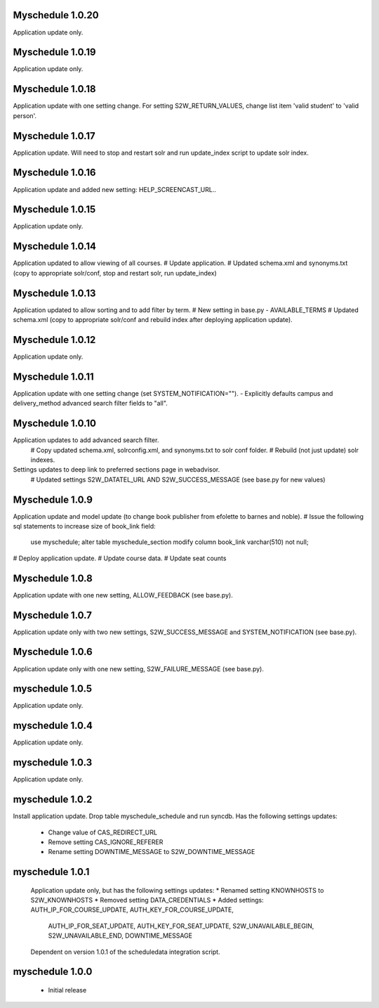 Myschedule 1.0.20
=================
Application update only.

Myschedule 1.0.19
=================
Application update only.

Myschedule 1.0.18
=================
Application update with one setting change. For setting S2W_RETURN_VALUES, change list item 'valid student' to 'valid person'.

Myschedule 1.0.17
=================
Application update.  Will need to stop and restart solr and run update_index script to update solr index.

Myschedule 1.0.16
=================
Application update and added new setting: HELP_SCREENCAST_URL..

Myschedule 1.0.15
=================
Application update only.

Myschedule 1.0.14
=================
Application updated to allow viewing of all courses.
# Update application.
# Updated schema.xml and synonyms.txt (copy to appropriate solr/conf, stop and restart solr, run update_index)

Myschedule 1.0.13
================
Application updated to allow sorting and to add filter by term.
# New setting in base.py - AVAILABLE_TERMS
# Updated schema.xml (copy to appropriate solr/conf and rebuild index after deploying application update).

Myschedule 1.0.12
=================
Application update only.

Myschedule 1.0.11
=================
Application update with one setting change (set SYSTEM_NOTIFICATION="").
- Explicitly defaults campus and delivery_method advanced search filter fields to "all".

Myschedule 1.0.10
=================
Application updates to add advanced search filter.
  # Copy updated schema.xml, solrconfig.xml, and synonyms.txt to solr conf folder.
  # Rebuild (not just update) solr indexes.
Settings updates to deep link to preferred sections page in webadvisor.
  # Updated settings S2W_DATATEL_URL AND S2W_SUCCESS_MESSAGE (see base.py for new values)

Myschedule 1.0.9
================
Application update and model update (to change book publisher from efolette to barnes and noble).
# Issue the following sql statements to increase size of book_link field:
    use myschedule;
    alter table myschedule_section modify column book_link varchar(510) not null;
# Deploy application update.
# Update course data.
# Update seat counts

Myschedule 1.0.8
================
Application update with one new setting, ALLOW_FEEDBACK (see base.py).

Myschedule 1.0.7
================
Application update only with two new settings, S2W_SUCCESS_MESSAGE and
SYSTEM_NOTIFICATION (see base.py).

Myschedule 1.0.6
================
Application update only with one new setting, S2W_FAILURE_MESSAGE (see base.py).

myschedule 1.0.5
================
Application update only.

myschedule 1.0.4
================
Application update only.

myschedule 1.0.3
================
Application update only.

myschedule 1.0.2
================
Install application update.
Drop table myschedule_schedule and run syncdb.
Has the following settings updates:
 * Change value of CAS_REDIRECT_URL
 * Remove setting CAS_IGNORE_REFERER
 * Rename setting DOWNTIME_MESSAGE to S2W_DOWNTIME_MESSAGE

myschedule 1.0.1
=======================
 Application update only, but has the following settings updates:
 * Renamed setting KNOWNHOSTS to S2W_KNOWNHOSTS
 * Removed setting DATA_CREDENTIALS
 * Added settings:  AUTH_IP_FOR_COURSE_UPDATE,  AUTH_KEY_FOR_COURSE_UPDATE,
                    AUTH_IP_FOR_SEAT_UPDATE,  AUTH_KEY_FOR_SEAT_UPDATE,
                    S2W_UNAVAILABLE_BEGIN, S2W_UNAVAILABLE_END,
                    DOWNTIME_MESSAGE
 Dependent on version 1.0.1 of the scheduledata integration script.

myschedule 1.0.0
=======================
 * Initial release
